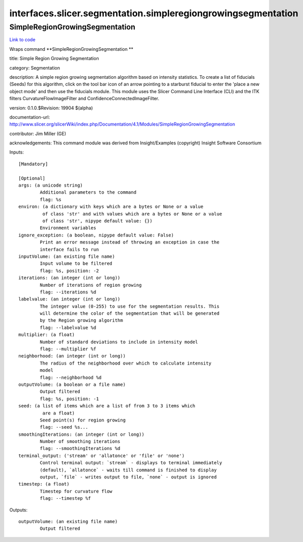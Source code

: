 .. AUTO-GENERATED FILE -- DO NOT EDIT!

interfaces.slicer.segmentation.simpleregiongrowingsegmentation
==============================================================


.. _nipype.interfaces.slicer.segmentation.simpleregiongrowingsegmentation.SimpleRegionGrowingSegmentation:


.. index:: SimpleRegionGrowingSegmentation

SimpleRegionGrowingSegmentation
-------------------------------

`Link to code <http://github.com/nipy/nipype/tree/ec86b7476/nipype/interfaces/slicer/segmentation/simpleregiongrowingsegmentation.py#L26>`__

Wraps command **SimpleRegionGrowingSegmentation **

title: Simple Region Growing Segmentation

category: Segmentation

description: A simple region growing segmentation algorithm based on intensity statistics. To create a list of fiducials (Seeds) for this algorithm, click on the tool bar icon of an arrow pointing to a starburst fiducial to enter the 'place a new object mode' and then use the fiducials module. This module uses the Slicer Command Line Interface (CLI) and the ITK filters CurvatureFlowImageFilter and ConfidenceConnectedImageFilter.

version: 0.1.0.$Revision: 19904 $(alpha)

documentation-url: http://www.slicer.org/slicerWiki/index.php/Documentation/4.1/Modules/SimpleRegionGrowingSegmentation

contributor: Jim Miller (GE)

acknowledgements: This command module was derived from Insight/Examples (copyright) Insight Software Consortium

Inputs::

        [Mandatory]

        [Optional]
        args: (a unicode string)
                Additional parameters to the command
                flag: %s
        environ: (a dictionary with keys which are a bytes or None or a value
                 of class 'str' and with values which are a bytes or None or a value
                 of class 'str', nipype default value: {})
                Environment variables
        ignore_exception: (a boolean, nipype default value: False)
                Print an error message instead of throwing an exception in case the
                interface fails to run
        inputVolume: (an existing file name)
                Input volume to be filtered
                flag: %s, position: -2
        iterations: (an integer (int or long))
                Number of iterations of region growing
                flag: --iterations %d
        labelvalue: (an integer (int or long))
                The integer value (0-255) to use for the segmentation results. This
                will determine the color of the segmentation that will be generated
                by the Region growing algorithm
                flag: --labelvalue %d
        multiplier: (a float)
                Number of standard deviations to include in intensity model
                flag: --multiplier %f
        neighborhood: (an integer (int or long))
                The radius of the neighborhood over which to calculate intensity
                model
                flag: --neighborhood %d
        outputVolume: (a boolean or a file name)
                Output filtered
                flag: %s, position: -1
        seed: (a list of items which are a list of from 3 to 3 items which
                 are a float)
                Seed point(s) for region growing
                flag: --seed %s...
        smoothingIterations: (an integer (int or long))
                Number of smoothing iterations
                flag: --smoothingIterations %d
        terminal_output: ('stream' or 'allatonce' or 'file' or 'none')
                Control terminal output: `stream` - displays to terminal immediately
                (default), `allatonce` - waits till command is finished to display
                output, `file` - writes output to file, `none` - output is ignored
        timestep: (a float)
                Timestep for curvature flow
                flag: --timestep %f

Outputs::

        outputVolume: (an existing file name)
                Output filtered
